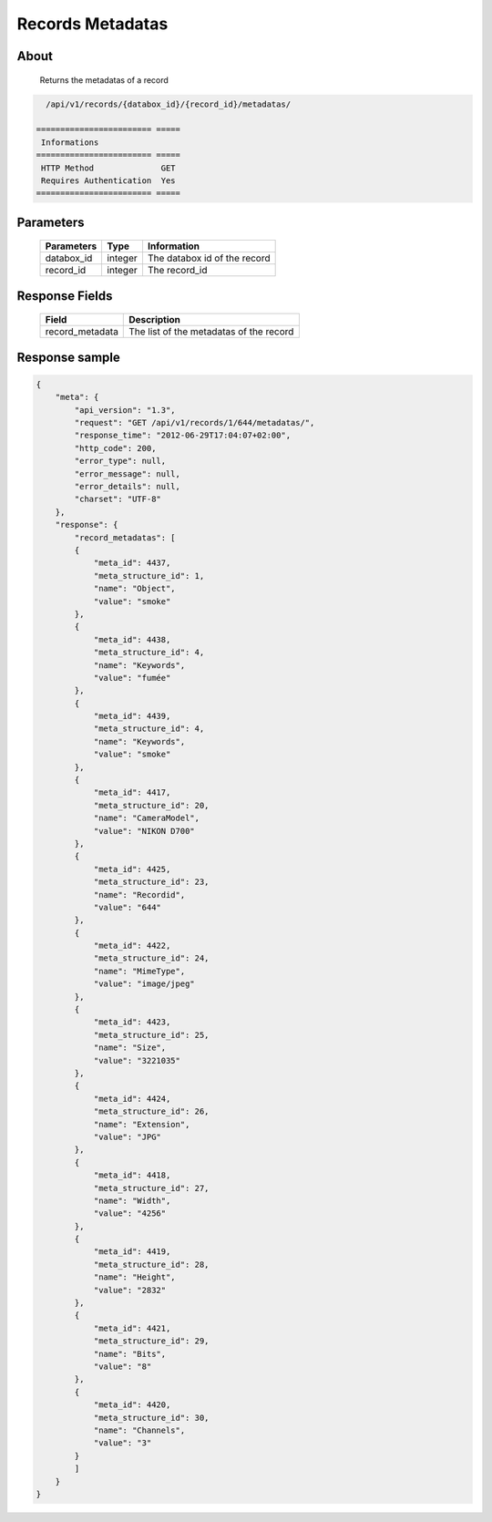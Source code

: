 Records Metadatas
=================

About
-----

  Returns the metadatas of a record

.. code-block:: bash

    /api/v1/records/{databox_id}/{record_id}/metadatas/

  ======================== =====
   Informations
  ======================== =====
   HTTP Method              GET
   Requires Authentication  Yes
  ======================== =====

Parameters
----------

  ======================== ============== =============
   Parameters               Type           Information
  ======================== ============== =============
   databox_id               integer        The databox id of the record
   record_id                integer        The record_id
  ======================== ============== =============

Response Fields
---------------

  ================= ================================
   Field             Description
  ================= ================================
   record_metadata   The list of the metadatas of the record
  ================= ================================

Response sample
---------------

.. code-block:: javascript

    {
        "meta": {
            "api_version": "1.3",
            "request": "GET /api/v1/records/1/644/metadatas/",
            "response_time": "2012-06-29T17:04:07+02:00",
            "http_code": 200,
            "error_type": null,
            "error_message": null,
            "error_details": null,
            "charset": "UTF-8"
        },
        "response": {
            "record_metadatas": [
            {
                "meta_id": 4437,
                "meta_structure_id": 1,
                "name": "Object",
                "value": "smoke"
            },
            {
                "meta_id": 4438,
                "meta_structure_id": 4,
                "name": "Keywords",
                "value": "fumée"
            },
            {
                "meta_id": 4439,
                "meta_structure_id": 4,
                "name": "Keywords",
                "value": "smoke"
            },
            {
                "meta_id": 4417,
                "meta_structure_id": 20,
                "name": "CameraModel",
                "value": "NIKON D700"
            },
            {
                "meta_id": 4425,
                "meta_structure_id": 23,
                "name": "Recordid",
                "value": "644"
            },
            {
                "meta_id": 4422,
                "meta_structure_id": 24,
                "name": "MimeType",
                "value": "image/jpeg"
            },
            {
                "meta_id": 4423,
                "meta_structure_id": 25,
                "name": "Size",
                "value": "3221035"
            },
            {
                "meta_id": 4424,
                "meta_structure_id": 26,
                "name": "Extension",
                "value": "JPG"
            },
            {
                "meta_id": 4418,
                "meta_structure_id": 27,
                "name": "Width",
                "value": "4256"
            },
            {
                "meta_id": 4419,
                "meta_structure_id": 28,
                "name": "Height",
                "value": "2832"
            },
            {
                "meta_id": 4421,
                "meta_structure_id": 29,
                "name": "Bits",
                "value": "8"
            },
            {
                "meta_id": 4420,
                "meta_structure_id": 30,
                "name": "Channels",
                "value": "3"
            }
            ]
        }
    }
